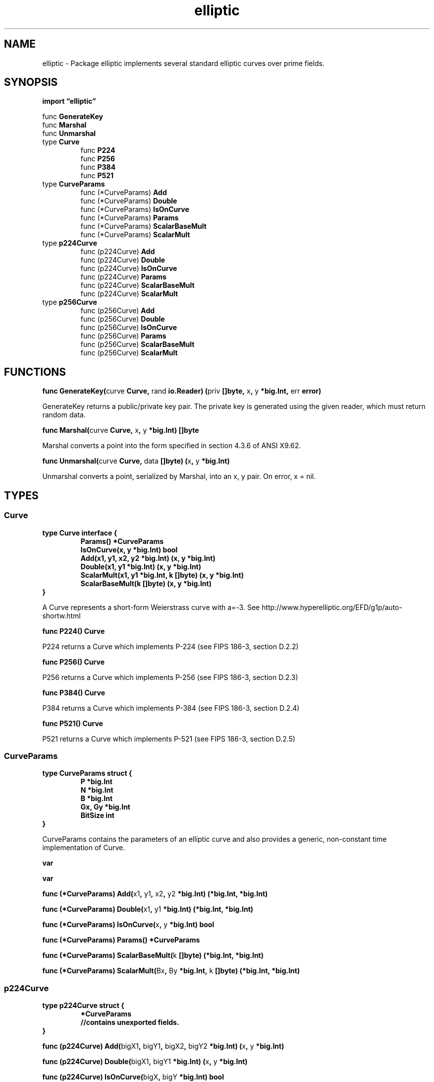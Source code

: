 .\"    Automatically generated by mango(1)
.TH "elliptic" 3 "2014-11-26" "version 2014-11-26" "Go Packages"
.SH "NAME"
elliptic \- Package elliptic implements several standard elliptic curves over prime
fields.
.SH "SYNOPSIS"
.B import \*(lqelliptic\(rq
.sp
.RB "func " GenerateKey
.sp 0
.RB "func " Marshal
.sp 0
.RB "func " Unmarshal
.sp 0
.RB "type " Curve
.sp 0
.RS
.RB "func " P224
.sp 0
.RB "func " P256
.sp 0
.RB "func " P384
.sp 0
.RB "func " P521
.sp 0
.RE
.RB "type " CurveParams
.sp 0
.RS
.RB "func (*CurveParams) " Add
.sp 0
.RB "func (*CurveParams) " Double
.sp 0
.RB "func (*CurveParams) " IsOnCurve
.sp 0
.RB "func (*CurveParams) " Params
.sp 0
.RB "func (*CurveParams) " ScalarBaseMult
.sp 0
.RB "func (*CurveParams) " ScalarMult
.sp 0
.RE
.RB "type " p224Curve
.sp 0
.RS
.RB "func (p224Curve) " Add
.sp 0
.RB "func (p224Curve) " Double
.sp 0
.RB "func (p224Curve) " IsOnCurve
.sp 0
.RB "func (p224Curve) " Params
.sp 0
.RB "func (p224Curve) " ScalarBaseMult
.sp 0
.RB "func (p224Curve) " ScalarMult
.sp 0
.RE
.RB "type " p256Curve
.sp 0
.RS
.RB "func (p256Curve) " Add
.sp 0
.RB "func (p256Curve) " Double
.sp 0
.RB "func (p256Curve) " IsOnCurve
.sp 0
.RB "func (p256Curve) " Params
.sp 0
.RB "func (p256Curve) " ScalarBaseMult
.sp 0
.RB "func (p256Curve) " ScalarMult
.sp 0
.RE
.SH "FUNCTIONS"
.PP
.BR "func GenerateKey(" "curve" " Curve, " "rand" " io.Reader) (" "priv" " []byte, " "x" ", " "y" " *big.Int, " "err" " error)"
.PP
GenerateKey returns a public/private key pair. 
The private key is generated using the given reader, which must return random data. 
.PP
.BR "func Marshal(" "curve" " Curve, " "x" ", " "y" " *big.Int) []byte"
.PP
Marshal converts a point into the form specified in section 4.3.6 of ANSI X9.62. 
.PP
.BR "func Unmarshal(" "curve" " Curve, " "data" " []byte) (" "x" ", " "y" " *big.Int)"
.PP
Unmarshal converts a point, serialized by Marshal, into an x, y pair. 
On error, x = nil. 
.SH "TYPES"
.SS "Curve"
.B type Curve interface {
.RS
.B Params() *CurveParams
.sp 0
.B IsOnCurve(x, y *big.Int) bool
.sp 0
.B Add(x1, y1, x2, y2 *big.Int) (x, y *big.Int)
.sp 0
.B Double(x1, y1 *big.Int) (x, y *big.Int)
.sp 0
.B ScalarMult(x1, y1 *big.Int, k []byte) (x, y *big.Int)
.sp 0
.B ScalarBaseMult(k []byte) (x, y *big.Int)
.sp 0
.RE
.B }
.PP
A Curve represents a short\-form Weierstrass curve with a=\-3. 
See http://www.hyperelliptic.org/EFD/g1p/auto\-shortw.html 
.PP
.BR "func P224() Curve"
.PP
P224 returns a Curve which implements P\-224 (see FIPS 186\-3, section D.2.2)    
.PP
.BR "func P256() Curve"
.PP
P256 returns a Curve which implements P\-256 (see FIPS 186\-3, section D.2.3)    
.PP
.BR "func P384() Curve"
.PP
P384 returns a Curve which implements P\-384 (see FIPS 186\-3, section D.2.4)    
.PP
.BR "func P521() Curve"
.PP
P521 returns a Curve which implements P\-521 (see FIPS 186\-3, section D.2.5)    
.SS "CurveParams"
.B type CurveParams struct {
.RS
.B P *big.Int
.sp 0
.B N *big.Int
.sp 0
.B B *big.Int
.sp 0
.B Gx, Gy *big.Int
.sp 0
.B BitSize int
.RE
.B }
.PP
CurveParams contains the parameters of an elliptic curve and also provides a generic, non\-constant time implementation of Curve. 
.PP
.B var 
.B 
.sp 0

.sp 0
.PP
.B var 
.B 
.sp 0
.PP
.BR "func (*CurveParams) Add(" "x1" ", " "y1" ", " "x2" ", " "y2" " *big.Int) (*big.Int, *big.Int)"
.PP
.BR "func (*CurveParams) Double(" "x1" ", " "y1" " *big.Int) (*big.Int, *big.Int)"
.PP
.BR "func (*CurveParams) IsOnCurve(" "x" ", " "y" " *big.Int) bool"
.PP
.BR "func (*CurveParams) Params() *CurveParams"
.PP
.BR "func (*CurveParams) ScalarBaseMult(" "k" " []byte) (*big.Int, *big.Int)"
.PP
.BR "func (*CurveParams) ScalarMult(" "Bx" ", " "By" " *big.Int, " "k" " []byte) (*big.Int, *big.Int)"
.SS "p224Curve"
.B type p224Curve struct {
.RS
.B *CurveParams
.sp 0
.sp 0
.B //contains unexported fields.
.RE
.B }
.PP
.PP
.BR "func (p224Curve) Add(" "bigX1" ", " "bigY1" ", " "bigX2" ", " "bigY2" " *big.Int) (" "x" ", " "y" " *big.Int)"
.PP
.BR "func (p224Curve) Double(" "bigX1" ", " "bigY1" " *big.Int) (" "x" ", " "y" " *big.Int)"
.PP
.BR "func (p224Curve) IsOnCurve(" "bigX" ", " "bigY" " *big.Int) bool"
.PP
.BR "func (p224Curve) Params() *CurveParams"
.PP
.BR "func (p224Curve) ScalarBaseMult(" "scalar" " []byte) (" "x" ", " "y" " *big.Int)"
.PP
.BR "func (p224Curve) ScalarMult(" "bigX1" ", " "bigY1" " *big.Int, " "scalar" " []byte) (" "x" ", " "y" " *big.Int)"
.SS "p256Curve"
.B type p256Curve struct {
.RS
.B *CurveParams
.RE
.B }
.PP
.PP
.BR "func (p256Curve) Add(" "x1" ", " "y1" ", " "x2" ", " "y2" " *big.Int) (*big.Int, *big.Int)"
.PP
.BR "func (p256Curve) Double(" "x1" ", " "y1" " *big.Int) (*big.Int, *big.Int)"
.PP
.BR "func (p256Curve) IsOnCurve(" "x" ", " "y" " *big.Int) bool"
.PP
.BR "func (p256Curve) Params() *CurveParams"
.PP
.BR "func (p256Curve) ScalarBaseMult(" "scalar" " []byte) (" "x" ", " "y" " *big.Int)"
.PP
.BR "func (p256Curve) ScalarMult(" "bigX" ", " "bigY" " *big.Int, " "scalar" " []byte) (" "x" ", " "y" " *big.Int)"
